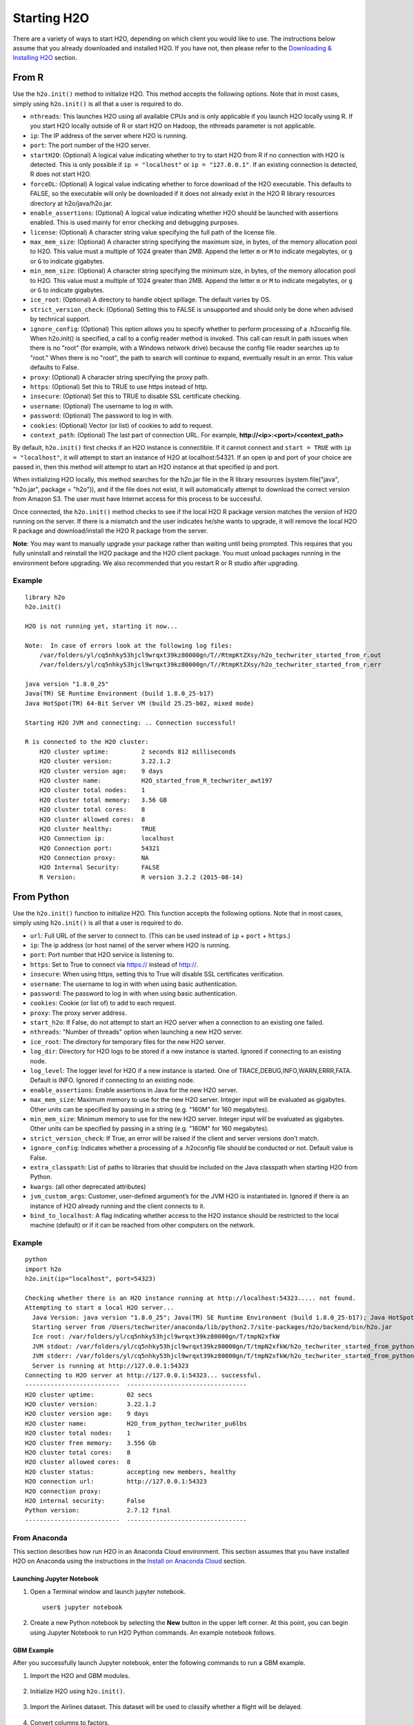 Starting H2O
============

There are a variety of ways to start H2O, depending on which client you would like to use. The instructions below assume that you already downloaded and installed H2O. If you have not, then please refer to the `Downloading & Installing H2O <downloading.html>`__ section.

From R
------

Use the ``h2o.init()`` method to initialize H2O. This method accepts the following options. Note that in most cases, simply using ``h2o.init()`` is all that a user is required to do.

- ``nthreads``: This launches H2O using all available CPUs and is only applicable if you launch H2O locally using R. If you start H2O locally outside of R or start H2O on Hadoop, the nthreads parameter is not applicable.
- ``ip``: The IP address of the server where H2O is running.
- ``port``: The port number of the H2O server.
- ``startH2O``: (Optional) A logical value indicating whether to try to start H2O from R if no connection with H2O is detected. This is only possible if ``ip = "localhost"`` or ``ip = "127.0.0.1"``. If an existing connection is detected, R does not start H2O.
- ``forceDL``: (Optional) A logical value indicating whether to force download of the H2O executable. This defaults to FALSE, so the executable will only be downloaded if it does not already exist in the H2O R library resources directory at h2o/java/h2o.jar. 
- ``enable_assertions``:  (Optional) A logical value indicating whether H2O should be launched with assertions enabled. This is used mainly for error checking and debugging purposes. 
- ``license``: (Optional) A character string value specifying the full path of the license file. 
- ``max_mem_size``: (Optional) A character string specifying the maximum size, in bytes, of the memory allocation pool to H2O. This value must a multiple of 1024 greater than 2MB. Append the letter ``m`` or ``M`` to indicate megabytes, or ``g`` or ``G`` to indicate gigabytes.
- ``min_mem_size``: (Optional) A character string specifying the minimum size, in bytes, of the memory allocation pool to H2O. This value must a multiple of 1024 greater than 2MB. Append the letter ``m`` or ``M`` to indicate megabytes, or ``g`` or ``G`` to indicate gigabytes.
- ``ice_root``: (Optional) A directory to handle object spillage. The default varies by OS.
- ``strict_version_check``: (Optional) Setting this to FALSE is unsupported and should only be done when advised by technical support.
- ``ignore_config``: (Optional) This option allows you to specify whether to perform processing of a .h2oconfig file. When h2o.init() is specified, a call to a config reader method is invoked. This call can result in path issues when there is no "root" (for example, with a Windows network drive) because the config file reader searches up to "root." When there is no "root", the path to search will continue to expand, eventually result in an error. This value defaults to False.
- ``proxy``: (Optional) A character string specifying the proxy path.
- ``https``: (Optional) Set this to TRUE to use https instead of http.
- ``insecure``: (Optional) Set this to TRUE to disable SSL certificate checking.
- ``username``: (Optional) The username to log in with.
- ``password``: (Optional) The password to log in with.
- ``cookies``: (Optional) Vector (or list) of cookies to add to request.
- ``context_path``: (Optional) The last part of connection URL. For example, **http://<ip>:<port>/<context_path>**

By default, ``h2o.init()`` first checks if an H2O instance is connectible. If it cannot connect and ``start = TRUE`` with ``ip = "localhost"``, it will attempt to start an instance of H2O at localhost:54321. If an open ip and port of your choice are passed in, then this method will attempt to start an H2O instance at that specified ip and port.

When initializing H2O locally, this method searches for the h2o.jar file in the R library resources (system.file("java", "h2o.jar", package = "h2o")), and if the file does not exist, it will automatically attempt to download the correct version from Amazon S3. The user must have Internet access for this process to be successful.

Once connected, the ``h2o.init()`` method checks to see if the local H2O R package version matches the version of H2O running on the server. If there is a mismatch and the user indicates he/she wants to upgrade, it will remove the local H2O R package and download/install the H2O R package from the server.

**Note**: You may want to manually upgrade your package rather than waiting until being prompted. This requires that you fully uninstall and reinstall the H2O package and the H2O client package. You must unload packages running in the environment before upgrading. We also recommended that you restart R or R studio after upgrading.

Example
~~~~~~~

::

  library h2o
  h2o.init()

  H2O is not running yet, starting it now...

  Note:  In case of errors look at the following log files:
      /var/folders/yl/cq5nhky53hjcl9wrqxt39kz80000gn/T//RtmpKtZXsy/h2o_techwriter_started_from_r.out
      /var/folders/yl/cq5nhky53hjcl9wrqxt39kz80000gn/T//RtmpKtZXsy/h2o_techwriter_started_from_r.err

  java version "1.8.0_25"
  Java(TM) SE Runtime Environment (build 1.8.0_25-b17)
  Java HotSpot(TM) 64-Bit Server VM (build 25.25-b02, mixed mode)

  Starting H2O JVM and connecting: .. Connection successful!

  R is connected to the H2O cluster: 
      H2O cluster uptime:         2 seconds 812 milliseconds 
      H2O cluster version:        3.22.1.2 
      H2O cluster version age:    9 days  
      H2O cluster name:           H2O_started_from_R_techwriter_awt197 
      H2O cluster total nodes:    1 
      H2O cluster total memory:   3.56 GB 
      H2O cluster total cores:    8 
      H2O cluster allowed cores:  8 
      H2O cluster healthy:        TRUE 
      H2O Connection ip:          localhost 
      H2O Connection port:        54321 
      H2O Connection proxy:       NA 
      H2O Internal Security:      FALSE 
      R Version:                  R version 3.2.2 (2015-08-14) 

From Python
-----------

Use the ``h2o.init()`` function to initialize H2O. This function accepts the following options. Note that in most cases, simply using ``h2o.init()`` is all that a user is required to do.


- ``url``: Full URL of the server to connect to. (This can be used instead of ``ip`` + ``port`` + ``https``.)
- ``ip``: The ip address (or host name) of the server where H2O is running.
- ``port``: Port number that H2O service is listening to.
- ``https``: Set to True to connect via https:// instead of http://.
- ``insecure``: When using https, setting this to True will disable SSL certificates verification.
- ``username``: The username to log in with when using basic authentication.
- ``password``: The password to log in with when using basic authentication.
- ``cookies``: Cookie (or list of) to add to each request.
- ``proxy``: The proxy server address.
- ``start_h2o``: If False, do not attempt to start an H2O server when a connection to an existing one failed.
- ``nthreads``: "Number of threads" option when launching a new H2O server.
- ``ice_root``: The directory for temporary files for the new H2O server.
- ``log_dir``: Directory for H2O logs to be stored if a new instance is started. Ignored if connecting to an existing node.
- ``log_level``: The logger level for H2O if a new instance is started. One of TRACE,DEBUG,INFO,WARN,ERRR,FATA. Default is INFO. Ignored if connecting to an existing node.
- ``enable_assertions``: Enable assertions in Java for the new H2O server.
- ``max_mem_size``: Maximum memory to use for the new H2O server. Integer input will be evaluated as gigabytes.  Other units can be specified by passing in a string (e.g. "160M" for 160 megabytes).
- ``min_mem_size``: Minimum memory to use for the new H2O server. Integer input will be evaluated as gigabytes.  Other units can be specified by passing in a string (e.g. "160M" for 160 megabytes).
- ``strict_version_check``: If True, an error will be raised if the client and server versions don't match.
- ``ignore_config``: Indicates whether a processing of a .h2oconfig file should be conducted or not. Default value is False.
- ``extra_classpath``: List of paths to libraries that should be included on the Java classpath when starting H2O from Python.
- ``kwargs``: (all other deprecated attributes)
- ``jvm_custom_args``: Customer, user-defined argument’s for the JVM H2O is instantiated in. Ignored if there is an instance of H2O already running and the client connects to it.
- ``bind_to_localhost``: A flag indicating whether access to the H2O instance should be restricted to the local machine (default) or if it can be reached from other computers on the network.

Example
~~~~~~~

::

  python
  import h2o
  h2o.init(ip="localhost", port=54323)

  Checking whether there is an H2O instance running at http://localhost:54323..... not found.
  Attempting to start a local H2O server...
    Java Version: java version "1.8.0_25"; Java(TM) SE Runtime Environment (build 1.8.0_25-b17); Java HotSpot(TM) 64-Bit Server VM (build 25.25-b02, mixed mode)
    Starting server from /Users/techwriter/anaconda/lib/python2.7/site-packages/h2o/backend/bin/h2o.jar
    Ice root: /var/folders/yl/cq5nhky53hjcl9wrqxt39kz80000gn/T/tmpN2xfkW
    JVM stdout: /var/folders/yl/cq5nhky53hjcl9wrqxt39kz80000gn/T/tmpN2xfkW/h2o_techwriter_started_from_python.out
    JVM stderr: /var/folders/yl/cq5nhky53hjcl9wrqxt39kz80000gn/T/tmpN2xfkW/h2o_techwriter_started_from_python.err
    Server is running at http://127.0.0.1:54323
  Connecting to H2O server at http://127.0.0.1:54323... successful.
  --------------------------  ---------------------------------
  H2O cluster uptime:         02 secs
  H2O cluster version:        3.22.1.2
  H2O cluster version age:    9 days
  H2O cluster name:           H2O_from_python_techwriter_pu6lbs
  H2O cluster total nodes:    1
  H2O cluster free memory:    3.556 Gb
  H2O cluster total cores:    8
  H2O cluster allowed cores:  8
  H2O cluster status:         accepting new members, healthy
  H2O connection url:         http://127.0.0.1:54323
  H2O connection proxy:
  H2O internal security:      False
  Python version:             2.7.12 final
  --------------------------  ---------------------------------

From Anaconda
~~~~~~~~~~~~~

This section describes how run H2O in an Anaconda Cloud environment. This section assumes that you have installed H2O on Anaconda using the instructions in the `Install on Anaconda Cloud <downloading.html#install-on-anaconda-cloud>`__ section. 

Launching Jupyter Notebook
^^^^^^^^^^^^^^^^^^^^^^^^^^

1. Open a Terminal window and launch jupyter notebook. 

   ::

     user$ jupyter notebook

2. Create a new Python notebook by selecting the **New** button in the upper left corner. At this point, you can begin using Jupyter Notebook to run H2O Python commands. An example notebook follows.

GBM Example
^^^^^^^^^^^

After you successfully launch Jupyter notebook, enter the following commands to run a GBM example. 

1. Import the H2O and GBM modules.

  .. figure:: images/anaconda_import_module.png
     :alt: Import H2O

2. Initialize H2O using ``h2o.init()``.

  .. figure:: images/anaconda_init.png
     :alt: Initialize H2O

3. Import the Airlines dataset. This dataset will be used to classify whether a flight will be delayed.

  .. figure:: images/anaconda_import_airlines.png
     :alt: Import dataset

4. Convert columns to factors.

  .. figure:: images/anaconda_convert_columns.png
     :alt: Convert columns to factors

5. Set the predictor names and the response column name.

  .. figure:: images/anaconda_predictor_response.png
     :alt: Set predictor names and response column

6. Split the dataset into training and validation sets.

  .. figure:: images/anaconda_split_data.png
     :alt: Split the dataset

7. Specify the number of bins that will be included in the historgram and then split. 

  .. figure:: images/anaconda_nbins_cats.png
     :alt: Try a range of nbins_cats

8. Train the models.

  .. figure:: images/anaconda_train_model.png
     :alt: Train the models

9. Print the AUC scores for the training data and the validation data. 

  .. figure:: images/anaconda_print_auc.png
     :alt: Print the AUC score

Troubleshooting
^^^^^^^^^^^^^^^

If your system includes two versions of Anaconda (a global installation and a user-specific installation), be sure to use the User Anaconda. Using the Global Anaconda will result in an error when you attempt to run commands in Jupyter Notebook. You can verify the version that you are using by running ``which pip`` (Mac) or ``where pip`` (Windows). If your system shows that your environment is set up to use Global Anaconda by default, then change the PATH environment variable to use the User Anaconda. 

From the Command Line
---------------------

.. todo:: create a table of command line options (should you say expression or primary?) 
.. todo:: provide examples for most common clusters

You can use Terminal (OS X) or the Command Prompt (Windows) to launch
H2O. 

When you launch from the command line, you can include
additional instructions to H2O 3.0, such as how many nodes to launch,
how much memory to allocate for each node, assign names to the nodes in
the cluster, and more.

    **Note**: H2O requires some space in the ``/tmp`` directory to
    launch. If you cannot launch H2O, try freeing up some space in the
    ``/tmp`` directory, then try launching H2O again.

For more detailed instructions on how to build and launch H2O, including
how to clone the repository, how to pull from the repository, and how to
install required dependencies, refer to the `developer
documentation <https://github.com/h2oai/h2o-3#41-building-from-the-command-line-quick-start>`_.

There are three different argument types:

-  JVM options
-  H2O options
-  Authentication options

The arguments use the following format: java ``<JVM Options>`` -jar h2o.jar ``<H2O Options>``.

JVM Options
~~~~~~~~~~~

-  ``-version``: Display Java version info.
-  ``-Xmx<Heap Size>``: To set the total heap size for an H2O node, configure the memory allocation option ``-Xmx``. By default, this option is set to 1 Gb (``-Xmx1g``). When launching nodes, we recommend allocating a total of four times the memory of your data.

    **Note**: Do not try to launch H2O with more memory than you have available.

H2O Options
~~~~~~~~~~~

-	``-h`` or ``-help``: Display this information in the command line output.
- ``-version``: Specify to print version information and exit.
-	``-name <H2OClusterName>``: Assign a name to the H2O instance in the cluster (where ``<H2OClusterName>`` is the name of the cluster). Nodes with the same cluster name will form an H2O cluster (also known as an H2O cloud).
-	``-flatfile <FileName>``: Specify a flatfile of IP address for faster cluster formation (where ``<FileName>`` is the name of the flatfile).
-	``-ip <IPnodeAddress>``: Specify an IP for the machine other than the default ``localhost``, for example:
    
    - IPv4: ``-ip 178.16.2.223`` 
    - IPv6: ``-ip 2001:db8:1234:0:0:0:0:1`` (Short version of IPv6 with ``::`` is not supported.) **Note**: If you are selecting a link-local address ``fe80::/96``, it is necessary to specify the *zone index* (e.g., ``%en0`` for ``fe80::2acf:e9ff:fe15:e0f3%en0``) in order to select the right interface.

-	``-port <#>``: Specify a PORT used for REST API. The communication port will be the port with value +1 higher.
-	``-baseport``: Specifies the starting port to find a free port for REST API, the internal communication port will be port with value +1 higher.
-	``-network <ip_address/subnet_mask>``: Specify an IP addresses with a subnet mask. The IP address discovery code binds to the first interface that matches one of the networks in the comma-separated list; to specify an IP address, use ``-network``. To specify a range, use a comma to separate the IP addresses: ``-network 123.45.67.0/22,123.45.68.0/24``. For example, ``10.1.2.0/24`` supports 256 possibilities. IPv4 and IPv6 addresses are supported. 

    - IPv4: ``-network 178.0.0.0/8``
    - IPv6: ``-network 2001:db8:1234:0:0:0:0:0/48`` (short version of IPv6 with ``::`` is not supported.)

-	``-ice_root <fileSystemPath>``: Specify a directory for H2O to spill temporary data to disk (where ``<fileSystemPath>`` is the file path).
- ``-log_dir <fileSystemPath>\``: Specify the directory where H2O writes logs to disk. (This usually has a good default that you need not change.
- ``-log_level <TRACE,DEBUG,INFO,WARN,ERRR,FATAL>``: Specify to write messages at this logging level, or above. The default is INFO.
- ``-flow_dir <server-side or HDFS directory>``: Specify a directory for saved flows. The default is ``/Users/h2o-<H2OUserName>/h2oflows`` (where ``<H2OUserName>`` is your user name).
- ``-nthreads <#ofThreads>``: Specify the maximum number of threads in the low-priority batch work queue (where ``<#ofThreads>`` is the number of threads). 
- ``-client``: Launch H2O node in client mode. This is used mostly for running Sparkling Water.
- ``-notify_local <fileSystemPath>``: Specifies a file to write to when the node is up. The file system path contains a single line with the IP and port of the embedded web server. For example, 192.168.1.100:54321. 
-  ``-context_path <context_path>``: The context path for Jetty.
- ``features``: Disable availability of features considered to be experimental or beta. Currently, this only works with algorithms. Options include:

   -  ``stable``: Only stable algorithms will be enabled; beta and experimental will not.
   -  ``beta``: Only beta and stable algorithms will be enabled; experimental will not.
   -  ``experimental``: Enables all algorithms (default).   

Authentication Options
~~~~~~~~~~~~~~~~~~~~~~

-  ``-jks <filename>``: Specify a Java keystore file.
-  ``-jks_pass <password>``: Specify the Java keystore password.
-  ``-jks_alias <alias>``: Optional, use if the keystore has multiple certificates and you want to use a specific one.
-  ``-hash_login``: Specify to use Jetty HashLoginService. This defaults to False.
-  ``-ldap_login``: Specify to use Jetty LdapLoginService. This defaults to False.
-  ``-kerberos_login``: Specify to use Kerberos LoginService. This defaults to False.
-  ``-pam_login``: Specify to use the Pluggable Authentication Module (PAM) LoginService. This defaults to False. 
-  ``-login_conf <filename>``: Specify the LoginService configuration file.
-  ``-form_auth``: Enables Form-based authentication for Flow. This defaults to Basic authentication.
-  ``-session_timeout <minutes>``: Specifies the number of minutes that a session can remain idle before the server invalidates the session and requests a new login. Requires ``-form_auth``. This defaults to no timeout.
-  ``-internal_security_conf <filename>``: Specify the path (absolute or relative) to a file containing all internal security related configurations.

H2O Networking
~~~~~~~~~~~~~~

H2O Internal Communication
^^^^^^^^^^^^^^^^^^^^^^^^^^

By default, H2O selects the IP and PORT for internal communication automatically using the following this process (if not specified):

1. Retrieve a list of available interfaces (which are up).
2. Sort them with "bond" interfaces put on the top.
3. For each interface, extract associated IPs.
4. Pick only reachable IPs (that filter IPs provided by interfaces, such as awdl):

  - If there is a site IP, use it.
  - Otherwise, if there is a link local IP, use it. (For IPv6, the link IP 0xfe80/96 is associated with each interface.)
  - Or finally, try to find a local IP. (Use loopback or try to use Google DNS to find IP for this machine.)

**Notes**: The port is selected by looking for a free port starting with port 54322. The IP, PORT and network selection can be changed by the following options:

  - ``-ip`` 
  - ``network``
  - ``-port``
  - ``-baseport`` 


Cluster Formation Behavior
^^^^^^^^^^^^^^^^^^^^^^^^^^

New H2O nodes join to form a cluster during launch. After a job has
started on the cluster, it prevents new members from joining.

-  To start an H2O node with 4GB of memory and a default cluster name:
   ``java -Xmx4g -jar h2o.jar``

-  To start an H2O node with 6GB of memory and a specific cluster name:
   ``java -Xmx6g -jar h2o.jar -name MyCluster``

-  To start an H2O cluster with three 2GB nodes using the default cluster
   names: ``java -Xmx2g -jar h2o.jar &   java -Xmx2g -jar h2o.jar &   java -Xmx2g -jar h2o.jar &``

Wait for the ``INFO: Registered: # schemas in: #mS`` output before
entering the above command again to add another node (the number for #
will vary).

Clouding Up: Cluster Creation
^^^^^^^^^^^^^^^^^^^^^^^^^^^^^

H2O provides two modes for cluster creation:

-  Multicast based
-  Flatfile based

Multicast
'''''''''

In this mode, H2O is using IP multicast to announce existence of H2O nodes. Each node selects the same multicast group and port based on specified shared cluster name (see ``-name`` option). For example, for IPv4/PORT a generated multicast group is ``228.246.114.236:58614`` (for cluster name ``michal``), 
for IPv6/PORT a generated multicast group is ``ff05:0:3ff6:72ec:0:0:3ff6:72ec:58614`` (for cluster name ``michal`` and link-local address which enforce link-local scope).

For IPv6 the scope of multicast address is enforced by a selected node IP. For example, if IP the selection process selects link-local address, then the scope of multicast will be link-local. This can be modified by specifying JVM variable ``sys.ai.h2o.network.ipv6.scope`` which enforces addressing scope use in multicast group address (for example, ``-Dsys.ai.h2o.network.ipv6.scope=0x0005000000000000`` enforces the site local scope. For more details please consult the
class ``water.util.NetworkUtils``).

For more information about scopes, see the following `image <http://www.tcpipguide.com/free/diagrams/ipv6scope.png>`_. 

Flatfile
''''''''

The flatfile describes a topology of a H2O cluster. The flatfile definition is passed via the ``-flatfile`` option. It needs to be passed at each node in the cluster, but definition does not be the same at each node. However, transitive closure of all definitions should contains all nodes. For example, for the following definition

+---------+-------+-------+-------+
| Nodes   | nodeA | nodeB | nodeC |
+---------+-------+-------+-------+
|Flatfile | A,B   | A, B  | B, C  |
+---------+-------+-------+-------+

The resulting cluster will be formed by nodes A, B, C. The node A transitively sees node C via node B flatfile definition, and vice versa.

The flatfile contains a list of nodes in the form ``IP:PORT`` that are going to compose a resulting cluster (each node on a separated line, everything prefixed by ``#`` is ignored). Running H2O on a multi-node cluster allows you to use more memory for large-scale tasks (for example, creating models from huge datasets) than would be possible on a single node.

**IPv4**:

::

	# run two nodes on 108
	10.10.65.108:54322
	10.10.65.108:54325

**IPv6**:

::

	0:0:0:0:0:0:0:1:54321
	0:0:0:0:0:0:0:1:54323

Web Server
^^^^^^^^^^

The web server IP is auto-configured in the same way as internal communication IP, nevertheless the created socket listens on all available interfaces. A specific API can be specified with the ``-web_ip`` option.

Options
'''''''

- ``-web_ip``: specifies IP for web server to expose REST API

Dual Stacks
^^^^^^^^^^^

Dual stack machines support IPv4 and IPv6 network stacks.
Right now, H2O always prefer IPV4, however the preference can be changed via JVM system options ``java.net.preferIPv4Addresses`` and ``java.net.preferIPv6Addresses``. For example:

- ``-Djava.net.preferIPv6Addresses=true -Djava.net.preferIPv4Addresses=true`` - H2O will try to select IPv4
- ``-Djava.net.preferIPv6Addresses=true -Djava.net.preferIPv4Addresses=false`` - H2O will try to select IPv6

On Spark
--------

Refer to the `Getting Started with Sparkling Water <welcome.html#getting-started-with-sparkling-water>`__ section for information on how to launch H2O on Spark. 

Best Practices
--------------

- Use ``h2o.importFile`` instead of ``h2o.uploadFile`` if possible.
- Set the correct cluster size for your given dataset size. The rule of thumb is to use at least 4 times the size of your data. For example, if the dataset is 10GB, you should allocate at least 40GB of memory.

